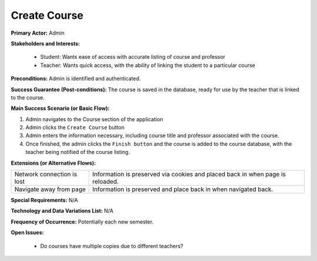 Create Course
=============

**Primary Actor:** Admin

**Stakeholders and Interests:**

  - Student: Wants ease of access with accurate listing of course and professor
  - Teacher: Wants quick access, with the ability of linking the student to a particular course

**Preconditions:** Admin is identified and authenticated.

**Success Guarantee (Post-conditions):** The course is saved in the database, ready for use by the teacher that is linked to the course.

**Main Success Scenario (or Basic Flow):**

1. Admin navigates to the Course section of the application
2. Admin clicks the ``Create Course`` button
3. Admin enters the information necessary, including course title and professor associated with the course.
4. Once finished, the admin clicks the ``Finish button`` and the course is added to the course database, with the teacher being notified of the course listing.

**Extensions (or Alternative Flows):**

+---------------------------+------------------------------------------------------------------------------+
| Network connection is lost|Information is preserved via cookies and placed back in when page is reloaded.|
+---------------------------+------------------------------------------------------------------------------+
| Navigate away from page   | Information is preserved and place back in when navigated back.              |
+---------------------------+------------------------------------------------------------------------------+

**Special Requirements:** N/A

**Technology and Data Variations List:** N/A

**Frequency of Occurrence:** Potentially each new semester.

**Open Issues:**

  - Do courses have multiple copies due to different teachers?
